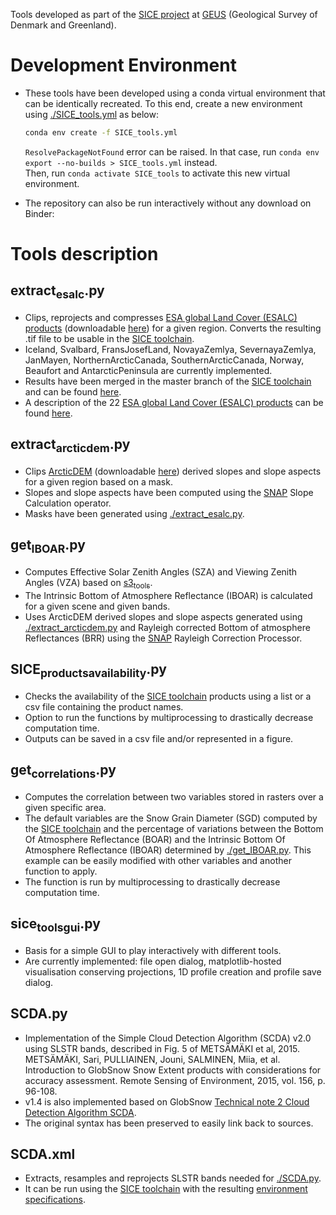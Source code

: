 # SICE_tools
Tools developed as part of the [[http://snow.geus.dk/][SICE project]] at [[https://www.geus.dk/][GEUS]] (Geological Survey of Denmark and Greenland). 


* Table of Contents                               :toc_2:noexport:
- [[#development-environment][Development Environment]]
- [[#tools-description][Tools description]]
  - [[#extract_esalcpy][extract_esalc.py]]
  - [[#extract_arcticdempy][extract_arcticdem.py]]
  - [[#get_IBOARpy][get_IBOAR.py]]
  - [[#SICE_products_availabilitypy][SICE_products_availability.py]]
  - [[#get_correlationspy][get_correlations.py]]
  - [[#sice_tools_guipy][sice_tools_gui.py]]
  - [[#SCDApy][SCDA.py]]
  - [[#SCDAxml][SCDA.xml]]
  
  
* Development Environment
+ These tools have been developed using a conda virtual environment that can be identically recreated. To this end, create a new      
  environment using [[./SICE_tools.yml]] as below:
  #+BEGIN_SRC bash :results verbatim
  conda env create -f SICE_tools.yml
  #+END_SRC
  =ResolvePackageNotFound= error can be raised. In that case, run =conda env export --no-builds > SICE_tools.yml= instead. \\
  Then, run =conda activate SICE_tools= to activate this new virtual environment.


+ The repository can also be run interactively without any download on Binder:

  [[https://mybinder.org/v2/gh/AdrienWehrle/SICE_tools/master][https://mybinder.org/badge_logo.svg]]

* Tools description
** extract_esalc.py
+ Clips, reprojects and compresses [[https://www.esa-landcover-cci.org/?q=node/197][ESA global Land Cover (ESALC) products]] (downloadable [[https://cds.climate.copernicus.eu/cdsapp#!/dataset/satellite-land-cover?tab=form][here]]) for a given region. Converts the resulting .tif file to be usable in the [[https://github.com/mankoff/SICE][SICE toolchain]]. 
+ Iceland, Svalbard, FransJosefLand, NovayaZemlya, SevernayaZemlya, JanMayen, NorthernArcticCanada, SouthernArcticCanada, Norway, Beaufort and AntarcticPeninsula are currently implemented.
+ Results have been merged in the master branch of the [[https://github.com/mankoff/SICE][SICE toolchain]] and can be found [[https://github.com/mankoff/SICE/tree/master/masks][here]].
+ A description of the 22 [[https://www.esa-landcover-cci.org/?q=node/197][ESA global Land Cover (ESALC) products]] can be found [[https://www.esa-landcover-cci.org/?q=webfm_send/84][here]].

** extract_arcticdem.py
+ Clips [[https://www.pgc.umn.edu/data/arcticdem/][ArcticDEM]] (downloadable [[http://data.pgc.umn.edu/elev/dem/setsm/ArcticDEM/mosaic/v3.0/][here]]) derived slopes and slope aspects for a given region based on a mask. 
+ Slopes and slope aspects have been computed using the [[https://step.esa.int/main/toolboxes/snap/)][SNAP]] Slope Calculation operator. 
+ Masks have been generated using [[./extract_esalc.py]].

** get_IBOAR.py
+ Computes Effective Solar Zenith Angles (SZA) and Viewing Zenith Angles (VZA) based on [[https://github.com/maximlamare/s3_tools/blob/master/change_tiepoint.py][s3_tools]]. 
+ The Intrinsic Bottom of Atmosphere Reflectance (IBOAR) is calculated for a given scene and given bands. 
+ Uses ArcticDEM derived slopes and slope aspects generated using [[./extract_arcticdem.py]] and Rayleigh corrected Bottom of atmosphere Reflectances (BRR) using the [[https://step.esa.int/main/toolboxes/snap/)][SNAP]] Rayleigh Correction Processor. 

** SICE_products_availability.py

+ Checks the availability of the [[https://github.com/mankoff/SICE][SICE toolchain]] products using a list or a csv file containing the product names.
+ Option to run the functions by multiprocessing to drastically decrease computation time.
+ Outputs can be saved in a csv file and/or represented in a figure.

** get_correlations.py

+ Computes the correlation between two variables stored in rasters over a given specific area.
+ The default variables are the Snow Grain Diameter (SGD) computed by the [[https://github.com/mankoff/SICE][SICE toolchain]] and the   
  percentage of variations between the Bottom Of Atmosphere Reflectance (BOAR) and the Intrinsic Bottom Of Atmosphere Reflectance 
  (IBOAR) determined by [[./get_IBOAR.py]]. This example can be easily modified with other variables and      
  another function to apply.
+ The function is run by multiprocessing to drastically decrease computation time.

** sice_tools_gui.py
+ Basis for a simple GUI to play interactively with different tools.
+ Are currently implemented: file open dialog, matplotlib-hosted visualisation conserving projections, 1D profile creation and profile save dialog. 

** SCDA.py
+ Implementation of the Simple Cloud Detection Algorithm (SCDA) v2.0 using SLSTR bands, described in Fig. 5 of METSÄMÄKI et al, 2015. \\
  METSÄMÄKI, Sari, PULLIAINEN, Jouni, SALMINEN, Miia, et al. Introduction to GlobSnow Snow Extent products with considerations for     
  accuracy assessment. Remote Sensing of Environment, 2015, vol. 156, p. 96-108.
+ v1.4 is also implemented based on GlobSnow [[https://www.globsnow.info/docs/GlobSnow_technical_note2_scda_final_release.pdf][Technical note 2 Cloud Detection Algorithm SCDA]].
+ The original syntax has been preserved to easily link back to sources.

** SCDA.xml
+ Extracts, resamples and reprojects SLSTR bands needed for [[./SCDA.py]]. 
+ It can be run using the [[https://github.com/mankoff/SICE/blob/master/S3_proc.sh][SICE toolchain]] with the resulting   
  [[https://github.com/mankoff/SICE#development-environment][environment specifications]]. 
